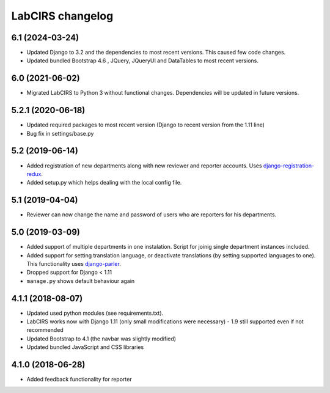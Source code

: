 LabCIRS changelog
=================

6.1 (2024-03-24)
----------------

* Updated Django to 3.2 and the dependencies to most recent versions. This caused few code changes.
* Updated bundled Bootstrap 4.6 , JQuery, JQueryUI and DataTables to most recent versions.


6.0 (2021-06-02)
----------------

* Migrated LabCIRS to Python 3 without functional changes. Dependencies will be updated in future versions.


5.2.1 (2020-06-18)
----------------

* Updated required packages to most recent version (Django to recent version from the 1.11 line)
* Bug fix in settings/base.py


5.2 (2019-06-14)
----------------

* Added registration of new departments along with new reviewer and reporter accounts.
  Uses django-registration-redux_.
* Added setup.py which helps dealing with the local config file.
.. _django-registration-redux: https://github.com/macropin/django-registration


5.1 (2019-04-04)
----------------

* Reviewer can now change the name and password of users who are reporters for his departments.

5.0 (2019-03-09)
----------------

* Added support of multiple departments in one instalation. Script for joinig single department instances included.
* Added support for setting translation language, or deactivate translations (by setting supported
  languages to one). This functionality uses django-parler_.
* Dropped support for Django < 1.11
* ``manage.py`` shows default behaviour again
.. _django-parler: https://github.com/django-parler/django-parler

4.1.1 (2018-08-07)
------------------

* Updated used python modules (see requirements.txt).
* LabCIRS works now with Django 1.11 (only small modifications were necessary) - 1.9 still supported even if not recommended
* Updated Bootstrap to 4.1 (the navbar was slightly modified)
* Updated bundled JavaScript and CSS libraries

4.1.0 (2018-06-28)
------------------

* Added feedback functionality for reporter